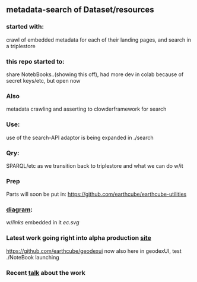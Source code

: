 ** metadata-search of Dataset/resources
*** started with:
crawl of embedded metadata for each of their landing pages, and search in a triplestore
*** this repo started to:
share NotebBooks..(showing this off), had more dev in colab because of secret keys/etc, but open now
*** Also 
metadata crawling and asserting to clowderframework for search
*** Use: 
use of the search-API adaptor is being expanded in ./search
*** Qry:
SPARQL/etc as we transition back to triplestore and what we can do w/it
*** Prep
Parts will soon be put in: https://github.com/earthcube/earthcube-utilities
*** [[http://mbobak-ofc.ncsa.illinois.edu/about.htm][diagram]]:
w/[[links.txt][links]] embedded in it
[[ec.svg]]
*** Latest work going right into alpha production [[https://alpha.geocodes.earthcube.org/][site]]
https://github.com/earthcube/geodexui now also here in geodexUI, test ./NoteBook launching
*** Recent [[http://isda.ncsa.uiuc.edu/~mbobak/sd/][talk]] about the work

